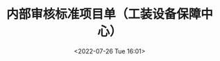 # -*- eval: (setq org-media-note-screenshot-image-dir (concat default-directory "./static/内部审核标准项目单（工装设备保障中心）/")); -*-
:PROPERTIES:
:ID:       8552D4FF-BCC5-4B45-820A-1FAAECEB168B
:END:
#+LATEX_CLASS: my-article
#+DATE: <2022-07-26 Tue 16:01>
#+TITLE: 内部审核标准项目单（工装设备保障中心）
#+ROAM_KEY:
#+PDF_KEY: /Users/c/Library/Mobile Documents/iCloud~QReader~MarginStudy/Documents/737/内部审核标准项目单（工装设备保障中心）.pdf
#+PAGE_KEY:

#+transclude: [[/Users/c/.spacemacs.d/convert_pdf2image.py]] :disable-auto :src python :rest ":python python3 :var input_file=(extract-value-from-keyword "PDF_KEY") pages=(extract-value-from-keyword "PAGE_KEY") output_dir=(concat default-directory "static/" (file-name-sans-extension (buffer-name)) "/") :results raw output :exporte no-eval"

#+RESULTS:

[[file:static/内部审核标准项目单（工装设备保障中心）/内部审核标准项目单（工装设备保障中心）_page1.png]]

[[file:static/内部审核标准项目单（工装设备保障中心）/内部审核标准项目单（工装设备保障中心）_page2.png]]

[[file:static/内部审核标准项目单（工装设备保障中心）/内部审核标准项目单（工装设备保障中心）_page3.png]]

[[file:static/内部审核标准项目单（工装设备保障中心）/内部审核标准项目单（工装设备保障中心）_page4.png]]
